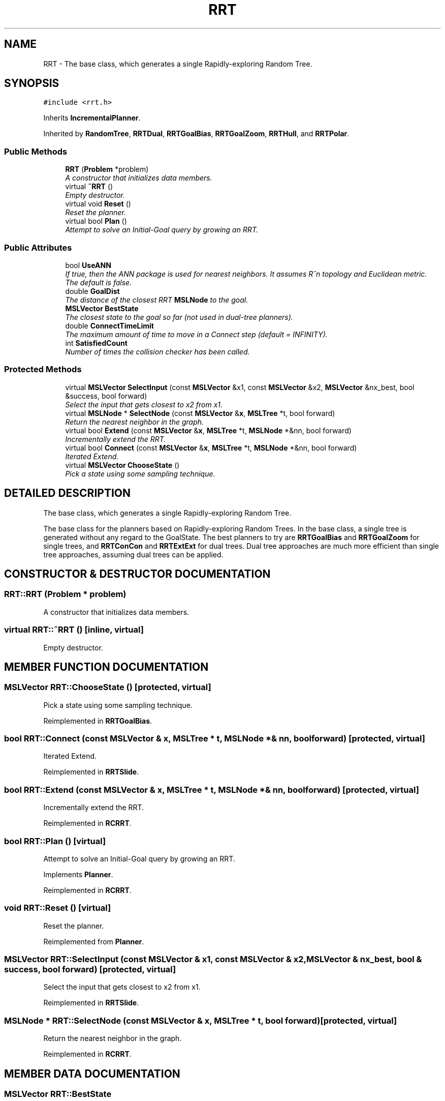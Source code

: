 .TH "RRT" 3 "24 Jul 2003" "Motion Strategy Library" \" -*- nroff -*-
.ad l
.nh
.SH NAME
RRT \- The base class, which generates a single Rapidly-exploring Random Tree. 
.SH SYNOPSIS
.br
.PP
\fC#include <rrt.h>\fP
.PP
Inherits \fBIncrementalPlanner\fP.
.PP
Inherited by \fBRandomTree\fP, \fBRRTDual\fP, \fBRRTGoalBias\fP, \fBRRTGoalZoom\fP, \fBRRTHull\fP, and \fBRRTPolar\fP.
.PP
.SS "Public Methods"

.in +1c
.ti -1c
.RI "\fBRRT\fP (\fBProblem\fP *problem)"
.br
.RI "\fIA constructor that initializes data members.\fP"
.ti -1c
.RI "virtual \fB~RRT\fP ()"
.br
.RI "\fIEmpty destructor.\fP"
.ti -1c
.RI "virtual void \fBReset\fP ()"
.br
.RI "\fIReset the planner.\fP"
.ti -1c
.RI "virtual bool \fBPlan\fP ()"
.br
.RI "\fIAttempt to solve an Initial-Goal query by growing an RRT.\fP"
.in -1c
.SS "Public Attributes"

.in +1c
.ti -1c
.RI "bool \fBUseANN\fP"
.br
.RI "\fIIf true, then the ANN package is used for nearest neighbors. It assumes R^n topology and Euclidean metric. The default is false.\fP"
.ti -1c
.RI "double \fBGoalDist\fP"
.br
.RI "\fIThe distance of the closest RRT \fBMSLNode\fP to the goal.\fP"
.ti -1c
.RI "\fBMSLVector\fP \fBBestState\fP"
.br
.RI "\fIThe closest state to the goal so far (not used in dual-tree planners).\fP"
.ti -1c
.RI "double \fBConnectTimeLimit\fP"
.br
.RI "\fIThe maximum amount of time to move in a Connect step (default = INFINITY).\fP"
.ti -1c
.RI "int \fBSatisfiedCount\fP"
.br
.RI "\fINumber of times the collision checker has been called.\fP"
.in -1c
.SS "Protected Methods"

.in +1c
.ti -1c
.RI "virtual \fBMSLVector\fP \fBSelectInput\fP (const \fBMSLVector\fP &x1, const \fBMSLVector\fP &x2, \fBMSLVector\fP &nx_best, bool &success, bool forward)"
.br
.RI "\fISelect the input that gets closest to x2 from x1.\fP"
.ti -1c
.RI "virtual \fBMSLNode\fP * \fBSelectNode\fP (const \fBMSLVector\fP &\fBx\fP, \fBMSLTree\fP *t, bool forward)"
.br
.RI "\fIReturn the nearest neighbor in the graph.\fP"
.ti -1c
.RI "virtual bool \fBExtend\fP (const \fBMSLVector\fP &\fBx\fP, \fBMSLTree\fP *t, \fBMSLNode\fP *&nn, bool forward)"
.br
.RI "\fIIncrementally extend the RRT.\fP"
.ti -1c
.RI "virtual bool \fBConnect\fP (const \fBMSLVector\fP &\fBx\fP, \fBMSLTree\fP *t, \fBMSLNode\fP *&nn, bool forward)"
.br
.RI "\fIIterated Extend.\fP"
.ti -1c
.RI "virtual \fBMSLVector\fP \fBChooseState\fP ()"
.br
.RI "\fIPick a state using some sampling technique.\fP"
.in -1c
.SH "DETAILED DESCRIPTION"
.PP 
The base class, which generates a single Rapidly-exploring Random Tree.
.PP
The base class for the planners based on Rapidly-exploring  Random Trees. In the base class, a single tree is generated without any regard to the GoalState. The best planners to try are  \fBRRTGoalBias\fP and \fBRRTGoalZoom\fP for single trees, and \fBRRTConCon\fP and  \fBRRTExtExt\fP for dual trees. Dual tree approaches are much more efficient than single tree approaches, assuming dual trees can be applied. 
.PP
.SH "CONSTRUCTOR & DESTRUCTOR DOCUMENTATION"
.PP 
.SS "RRT::RRT (\fBProblem\fP * problem)"
.PP
A constructor that initializes data members.
.PP
.SS "virtual RRT::~RRT ()\fC [inline, virtual]\fP"
.PP
Empty destructor.
.PP
.SH "MEMBER FUNCTION DOCUMENTATION"
.PP 
.SS "\fBMSLVector\fP RRT::ChooseState ()\fC [protected, virtual]\fP"
.PP
Pick a state using some sampling technique.
.PP
Reimplemented in \fBRRTGoalBias\fP.
.SS "bool RRT::Connect (const \fBMSLVector\fP & x, \fBMSLTree\fP * t, \fBMSLNode\fP *& nn, bool forward)\fC [protected, virtual]\fP"
.PP
Iterated Extend.
.PP
Reimplemented in \fBRRTSlide\fP.
.SS "bool RRT::Extend (const \fBMSLVector\fP & x, \fBMSLTree\fP * t, \fBMSLNode\fP *& nn, bool forward)\fC [protected, virtual]\fP"
.PP
Incrementally extend the RRT.
.PP
Reimplemented in \fBRCRRT\fP.
.SS "bool RRT::Plan ()\fC [virtual]\fP"
.PP
Attempt to solve an Initial-Goal query by growing an RRT.
.PP
Implements \fBPlanner\fP.
.PP
Reimplemented in \fBRCRRT\fP.
.SS "void RRT::Reset ()\fC [virtual]\fP"
.PP
Reset the planner.
.PP
Reimplemented from \fBPlanner\fP.
.SS "\fBMSLVector\fP RRT::SelectInput (const \fBMSLVector\fP & x1, const \fBMSLVector\fP & x2, \fBMSLVector\fP & nx_best, bool & success, bool forward)\fC [protected, virtual]\fP"
.PP
Select the input that gets closest to x2 from x1.
.PP
Reimplemented in \fBRRTSlide\fP.
.SS "\fBMSLNode\fP * RRT::SelectNode (const \fBMSLVector\fP & x, \fBMSLTree\fP * t, bool forward)\fC [protected, virtual]\fP"
.PP
Return the nearest neighbor in the graph.
.PP
Reimplemented in \fBRCRRT\fP.
.SH "MEMBER DATA DOCUMENTATION"
.PP 
.SS "\fBMSLVector\fP RRT::BestState"
.PP
The closest state to the goal so far (not used in dual-tree planners).
.PP
.SS "double RRT::ConnectTimeLimit"
.PP
The maximum amount of time to move in a Connect step (default = INFINITY).
.PP
.SS "double RRT::GoalDist"
.PP
The distance of the closest RRT \fBMSLNode\fP to the goal.
.PP
.SS "int RRT::SatisfiedCount"
.PP
Number of times the collision checker has been called.
.PP
.SS "bool RRT::UseANN"
.PP
If true, then the ANN package is used for nearest neighbors. It assumes R^n topology and Euclidean metric. The default is false.
.PP


.SH "AUTHOR"
.PP 
Generated automatically by Doxygen for Motion Strategy Library from the source code.
